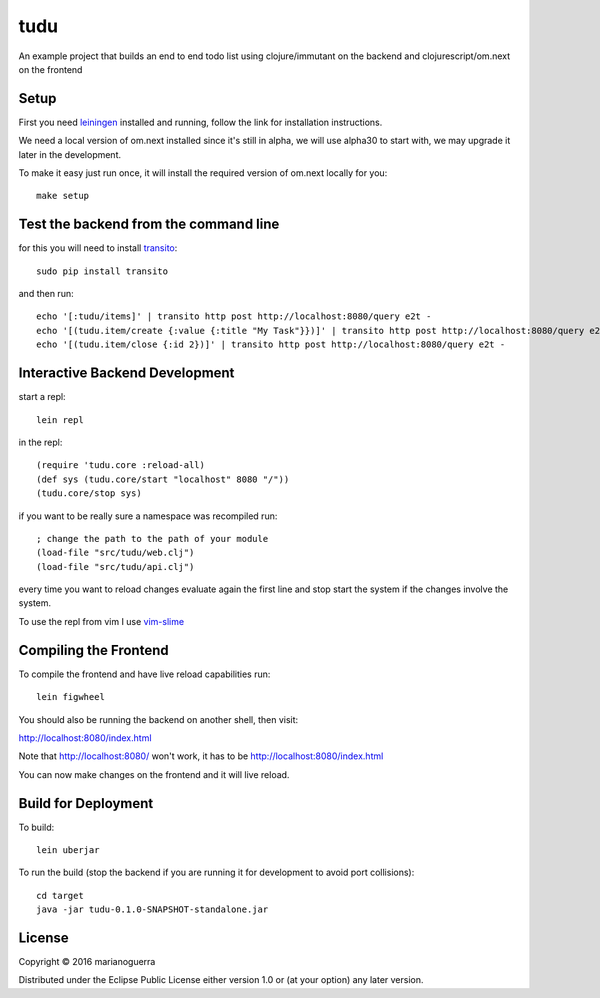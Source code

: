 tudu
====

An example project that builds an end to end todo list using
clojure/immutant on the backend and clojurescript/om.next on the frontend

Setup
-----

First you need `leiningen <http://leiningen.org/>`_ installed and running,
follow the link for installation instructions.

We need a local version of om.next installed since it's still in alpha, we
will use alpha30 to start with, we may upgrade it later in the development.

To make it easy just run once, it will install the required version of om.next locally for you::

    make setup

Test the backend from the command line
--------------------------------------

for this you will need to install `transito <https://pypi.python.org/pypi/transito>`_::

    sudo pip install transito

and then run::

    echo '[:tudu/items]' | transito http post http://localhost:8080/query e2t -
    echo '[(tudu.item/create {:value {:title "My Task"}})]' | transito http post http://localhost:8080/query e2t -
    echo '[(tudu.item/close {:id 2})]' | transito http post http://localhost:8080/query e2t -

Interactive Backend Development
-------------------------------

start a repl::

    lein repl

in the repl::

    (require 'tudu.core :reload-all)
    (def sys (tudu.core/start "localhost" 8080 "/"))
    (tudu.core/stop sys)

if you want to be really sure a namespace was recompiled run::

    ; change the path to the path of your module
    (load-file "src/tudu/web.clj")
    (load-file "src/tudu/api.clj")

every time you want to reload changes evaluate again the first line and stop
start the system if the changes involve the system.

To use the repl from vim I use `vim-slime <https://github.com/jpalardy/vim-slime>`_

Compiling the Frontend
----------------------

To compile the frontend and have live reload capabilities run::

    lein figwheel

You should also be running the backend on another shell, then visit:

http://localhost:8080/index.html

Note that http://localhost:8080/ won't work, it has to be http://localhost:8080/index.html

You can now make changes on the frontend and it will live reload.

Build for Deployment
--------------------

To build::

    lein uberjar

To run the build (stop the backend if you are running it for development to avoid port collisions)::

    cd target
    java -jar tudu-0.1.0-SNAPSHOT-standalone.jar

License
-------

Copyright © 2016 marianoguerra

Distributed under the Eclipse Public License either version 1.0 or (at
your option) any later version.
